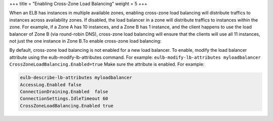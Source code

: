 +++
title = "Enabling Cross-Zone Load Balancing"
weight = 5
+++

..  _task_ifn_vsv_qt:

When an ELB has instances in multiple available zones, enabling cross-zone load balancing will distribute traffics to instances across availability zones. If disabled, the load balancer in a zone will distribute traffics to instances within the zone. For example, if a Zone A has 10 instances, and a Zone B has 1 instance, and the client happens to use the load balancer of Zone B (via round-robin DNS), cross-zone load balancing will ensure that the clients will use all 11 instances, not just the one instance in Zone B.To enable cross-zone load balancing: 

By default, cross-zone load balancing is not enabled for a new load balancer. To enable, modify the load balancer attribute using the eulb-modify-lb-attributes command. For example: ``eulb-modify-lb-attributes myloadbalancer CrossZoneLoadBalancing.Enabled=true`` Make sure the attribute is enabled. For example: 

.. code::

  eulb-describe-lb-attributes myloadbalancer
  AccessLog.Enabled false
  ConnectionDraining.Enabled  false
  ConnectionSettings.IdleTimeout 60
  CrossZoneLoadBalancing.Enabled true                

